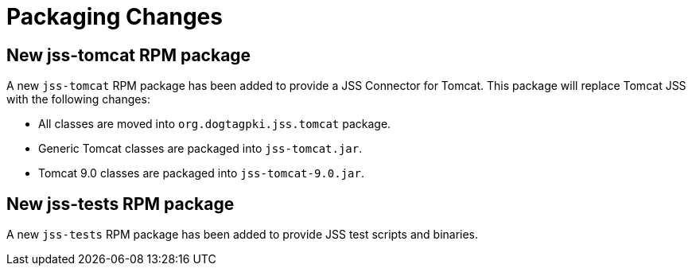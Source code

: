 = Packaging Changes =

== New jss-tomcat RPM package ==

A new `jss-tomcat` RPM package has been added to provide a JSS Connector for Tomcat.
This package will replace Tomcat JSS with the following changes:

* All classes are moved into `org.dogtagpki.jss.tomcat` package.
* Generic Tomcat classes are packaged into `jss-tomcat.jar`.
* Tomcat 9.0 classes are packaged into `jss-tomcat-9.0.jar`.

== New jss-tests RPM package ==

A new `jss-tests` RPM package has been added to provide JSS test scripts and binaries.
